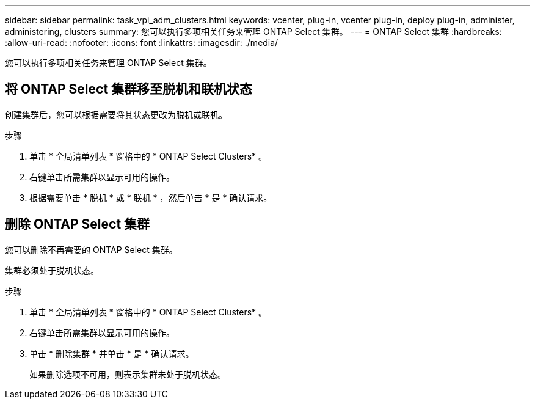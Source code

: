 ---
sidebar: sidebar 
permalink: task_vpi_adm_clusters.html 
keywords: vcenter, plug-in, vcenter plug-in, deploy plug-in, administer, administering, clusters 
summary: 您可以执行多项相关任务来管理 ONTAP Select 集群。 
---
= ONTAP Select 集群
:hardbreaks:
:allow-uri-read: 
:nofooter: 
:icons: font
:linkattrs: 
:imagesdir: ./media/


[role="lead"]
您可以执行多项相关任务来管理 ONTAP Select 集群。



== 将 ONTAP Select 集群移至脱机和联机状态

创建集群后，您可以根据需要将其状态更改为脱机或联机。

.步骤
. 单击 * 全局清单列表 * 窗格中的 * ONTAP Select Clusters* 。
. 右键单击所需集群以显示可用的操作。
. 根据需要单击 * 脱机 * 或 * 联机 * ，然后单击 * 是 * 确认请求。




== 删除 ONTAP Select 集群

您可以删除不再需要的 ONTAP Select 集群。

集群必须处于脱机状态。

.步骤
. 单击 * 全局清单列表 * 窗格中的 * ONTAP Select Clusters* 。
. 右键单击所需集群以显示可用的操作。
. 单击 * 删除集群 * 并单击 * 是 * 确认请求。
+
如果删除选项不可用，则表示集群未处于脱机状态。


